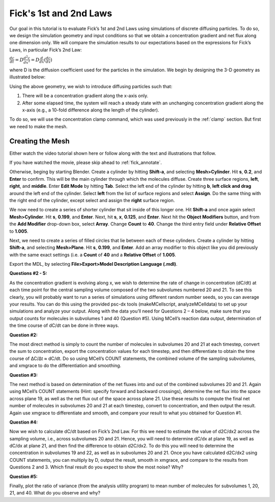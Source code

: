 .. _fick:

*********************************************
Fick's 1st and 2nd Laws
*********************************************

Our goal in this tutorial is to evaluate Fick’s 1st and 2nd Laws using simulations of discrete diffusing particles. To do so, we design the simulation geometry and input conditions so that we obtain a concentration gradient and net flux along one dimension only. We will compare the simulation results to our expectations based on the expressions for Fick’s Laws, in particular Fick’s 2nd Law:

:math:`\frac{dc}{dt}=D\frac{d^2c}{dx^2}=D\frac{d}{dx}(\frac{dc}{dx})`

where D is the diffusion coefficient used for the particles in the simulation. We begin by designing the 3-D geometry as illustrated below:

Using the above geometry, we wish to introduce diffusing particles such that:

#. There will be a concentration gradient along the x-axis only.
#. After some elapsed time, the system will reach a steady state with an unchanging concentration gradient along the x-axis (e.g., a 10-fold difference along the length of the cylinder).

To do so, we will use the concentration clamp command, which was used previously in the :ref:`clamp` section. But first we need to make the mesh.

Creating the Mesh
---------------------------------------------

Either watch the video tutorial shown here or follow along with the text and illustrations that follow.

If you have watched the movie, please skip ahead to :ref:`fick_annotate`. 

Otherwise, beging by starting Blender. Create a cylinder by hitting **Shift-a**, and selecting **Mesh>Cylinder**. Hit **s**, **0.2**, and **Enter** to confirm. This will be the main cylinder through which the molecules diffuse. Create three surface regions, **left**, **right**, and **middle**. Enter **Edit Mode** by hitting **Tab**. Select the left end of the cylinder by hitting **b**, **left click and drag** around the left end of the cylinder. Select **left** from the list of surface regions and select **Assign**. Do the same thing with the right end of the cylinder, except select and assign the **right** surface region.

We now need to create a series of shorter cylinder that sit inside of this longer one. Hit **Shift-a** and once again select **Mesh>Cylinder**. Hit **s**, **0.199**, and **Enter**. Next, hit **s**, **x**, **0.125**, and **Enter**. Next hit the **Object Modifiers** button, and from the **Add Modifier** drop-down box, select **Array**. Change **Count** to **40**. Change the third entry field under **Relative Offset** to **1.005**.

Next, we need to create a series of filled circles that lie between each of these cylinders. Create a cylinder by hitting **Shift-a**, and selecting **Mesh>Plane**. Hit **s**, **0.199**, and **Enter**. Add an array modifier to this object like you did previously with the same exact settings (i.e. a **Count** of **40** and a **Relative Offset** of **1.005**. 

Export the MDL, by selecting **File>Export>Model Description Language (.mdl)**.

**Questions #2 - 5:**

As the concentration gradient is evolving along x, we wish to determine the rate of change in concentration (dC/dt) at each time point for the central sampling volume composed of the two subvolumes numbered 20 and 21. To see this clearly, you will probably want to run a series of simulations using different random number seeds, so you can average your results. You can do this using the provided psc-dx tools (makeMCellscript, analyzeMCelldata) to set up your simulations and analyze your output. Along with the data you’ll need for Questions 2 – 4 below, make sure that you output counts for molecules in subvolumes 1 and 40 (Question #5). Using MCell’s reaction data output, determination of the time course of dC/dt can be done in three ways.

**Question #2:**

The most direct method is simply to count the number of molecules in subvolumes 20 and 21 at each timestep, convert the sum to concentration, export the concentration values for each timestep, and then differentiate to obtain the time course of ∆C/∆t ≈ dC/dt. Do so using MCell’s COUNT statements, the combined volume of the sampling subvolumes, and xmgrace to do the differentiation and smoothing.

**Question #3:**

The next method is based on determination of the net fluxes into and out of the combined subvolumes 20 and 21. Again using MCell’s COUNT statements (Hint: specify forward and backward crossings), determine the net flux into the space across plane 19, as well as the net flux out of the space across plane 21. Use these results to compute the final net number of molecules in subvolumes 20 and 21 at each timestep, convert to concentration, and then output the result. Again use xmgrace to differentiate and smooth, and compare your result to what you obtained for Question #1.

**Question #4:**

Now we wish to calculate dC/dt based on Fick’s 2nd Law. For this we need to estimate the value of d2C/dx2 across the sampling volume, i.e., across subvolumes 20 and 21. Hence, you will need to determine dC/dx at plane 19, as well as dC/dx at plane 21, and then find the difference to obtain d2C/dx2. To do this you will need to determine the concentration in subvolumes 19 and 22, as well as in subvolumes 20 and 21. Once you have calculated d2C/dx2 using COUNT statements, you can multiply by D, output the result, smooth in xmgrace, and compare to the results from Questions 2 and 3. Which final result do you expect to show the most noise? Why?

**Question #5:**

Finally, plot the ratio of variance (from the analysis utility program) to mean number of molecules for subvolumes 1, 20, 21, and 40. What do you observe and why?
